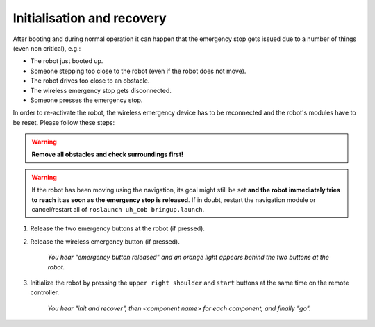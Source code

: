 .. _cob4_recovery:

============================
 Initialisation and recovery
============================

After booting and during normal operation it can happen that the emergency stop gets issued
due to a number of things (even non critical), e.g.:

- The robot just booted up.
- Someone stepping too close to the robot (even if the robot does not move).
- The robot drives too close to an obstacle.
- The wireless emergency stop gets disconnected.
- Someone presses the emergency stop.

In order to re-activate the robot, the wireless emergency device has to be
reconnected and the robot's modules have to be reset. Please follow these steps:

.. warning:: **Remove all obstacles and check surroundings first!**

.. warning:: If the robot has been moving using the navigation, its goal might still be set **and the robot immediately tries to reach it as soon as the emergency stop is released**. If in doubt, restart the navigation module or cancel/restart all of ``roslaunch uh_cob bringup.launch``.


#. Release the two emergency buttons at the robot (if pressed).
#. Release the wireless emergency button (if pressed).

    *You hear "emergency button released" and an orange light appears behind the two buttons at the robot.*

#. Initialize the robot by pressing the ``upper right shoulder`` and ``start`` buttons at the same time on the remote controller.

    *You hear "init and recover", then <component name> for each component, and finally "go".*
